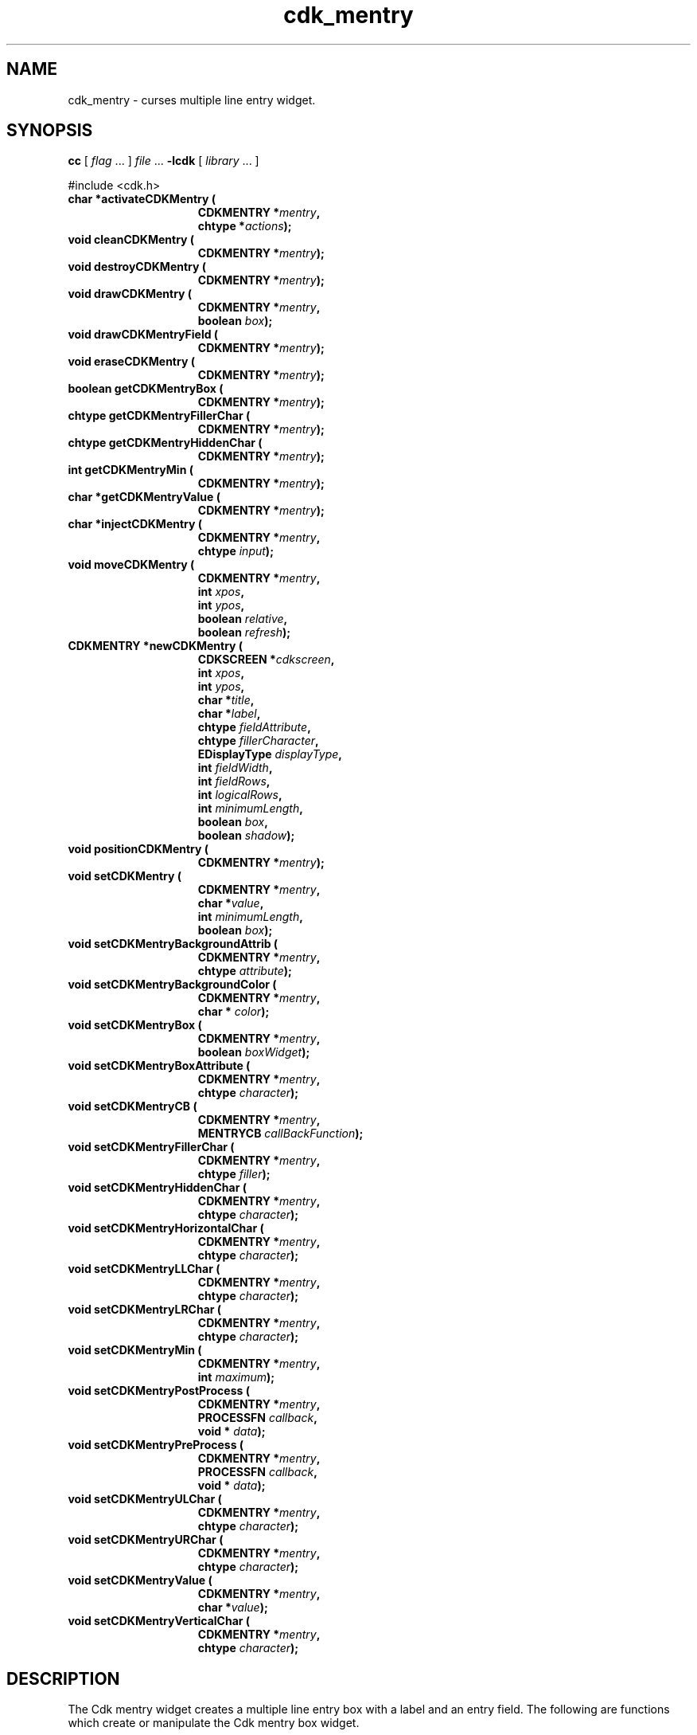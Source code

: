 '\" t
.\" $Id$
.de XX
..
.TH cdk_mentry 3
.SH NAME
.XX activateCDKMentry
.XX cleanCDKMentry
.XX destroyCDKMentry
.XX drawCDKMentry
.XX drawCDKMentryField
.XX eraseCDKMentry
.XX getCDKMentryBox
.XX getCDKMentryFillerChar
.XX getCDKMentryHiddenChar
.XX getCDKMentryMin
.XX getCDKMentryValue
.XX injectCDKMentry
.XX moveCDKMentry
.XX newCDKMentry
.XX positionCDKMentry
.XX setCDKMentry
.XX setCDKMentryBackgroundAttrib
.XX setCDKMentryBackgroundColor
.XX setCDKMentryBox
.XX setCDKMentryBoxAttribute
.XX setCDKMentryCB
.XX setCDKMentryFillerChar
.XX setCDKMentryHiddenChar
.XX setCDKMentryHorizontalChar
.XX setCDKMentryLLChar
.XX setCDKMentryLRChar
.XX setCDKMentryMin
.XX setCDKMentryPostProcess
.XX setCDKMentryPreProcess
.XX setCDKMentryULChar
.XX setCDKMentryURChar
.XX setCDKMentryValue
.XX setCDKMentryVerticalChar
cdk_mentry \- curses multiple line entry widget.
.SH SYNOPSIS
.LP
.B cc
.RI "[ " "flag" " \|.\|.\|. ] " "file" " \|.\|.\|."
.B \-lcdk
.RI "[ " "library" " \|.\|.\|. ]"
.LP
#include <cdk.h>
.nf
.TP 15
.B "char *activateCDKMentry ("
.BI "CDKMENTRY *" "mentry",
.BI "chtype *" "actions");
.TP 15
.B "void cleanCDKMentry ("
.BI "CDKMENTRY *" "mentry");
.TP 15
.B "void destroyCDKMentry ("
.BI "CDKMENTRY *" "mentry");
.TP 15
.B "void drawCDKMentry ("
.BI "CDKMENTRY *" "mentry",
.BI "boolean " "box");
.TP 15
.B "void drawCDKMentryField ("
.BI "CDKMENTRY *" "mentry");
.TP 15
.B "void eraseCDKMentry ("
.BI "CDKMENTRY *" "mentry");
.TP 15
.B "boolean getCDKMentryBox ("
.BI "CDKMENTRY *" "mentry");
.TP 15
.B "chtype getCDKMentryFillerChar ("
.BI "CDKMENTRY *" "mentry");
.TP 15
.B "chtype getCDKMentryHiddenChar ("
.BI "CDKMENTRY *" "mentry");
.TP 15
.B "int getCDKMentryMin ("
.BI "CDKMENTRY *" "mentry");
.TP 15
.B "char *getCDKMentryValue ("
.BI "CDKMENTRY *" "mentry");
.TP 15
.B "char *injectCDKMentry ("
.BI "CDKMENTRY *" "mentry",
.BI "chtype " "input");
.TP 15
.B "void moveCDKMentry ("
.BI "CDKMENTRY *" "mentry",
.BI "int " "xpos",
.BI "int " "ypos",
.BI "boolean " "relative",
.BI "boolean " "refresh");
.TP 15
.B "CDKMENTRY *newCDKMentry ("
.BI "CDKSCREEN *" "cdkscreen",
.BI "int " "xpos",
.BI "int " "ypos",
.BI "char *" "title",
.BI "char *" "label",
.BI "chtype " "fieldAttribute",
.BI "chtype " "fillerCharacter",
.BI "EDisplayType " "displayType",
.BI "int " "fieldWidth",
.BI "int " "fieldRows",
.BI "int " "logicalRows",
.BI "int " "minimumLength",
.BI "boolean " "box",
.BI "boolean " "shadow");
.TP 15
.B "void positionCDKMentry ("
.BI "CDKMENTRY *" "mentry");
.TP 15
.B "void setCDKMentry ("
.BI "CDKMENTRY *" "mentry",
.BI "char *" "value",
.BI "int " "minimumLength",
.BI "boolean " "box");
.TP 15
.B "void setCDKMentryBackgroundAttrib ("
.BI "CDKMENTRY *" "mentry",
.BI "chtype " "attribute");
.TP 15
.B "void setCDKMentryBackgroundColor ("
.BI "CDKMENTRY *" "mentry",
.BI "char * " "color");
.TP 15
.B "void setCDKMentryBox ("
.BI "CDKMENTRY *" "mentry",
.BI "boolean " "boxWidget");
.TP 15
.B "void setCDKMentryBoxAttribute ("
.BI "CDKMENTRY *" "mentry",
.BI "chtype " "character");
.TP 15
.B "void setCDKMentryCB ("
.BI "CDKMENTRY *" "mentry",
.BI "MENTRYCB " "callBackFunction");
.TP 15
.B "void setCDKMentryFillerChar ("
.BI "CDKMENTRY *" "mentry",
.BI "chtype " "filler");
.TP 15
.B "void setCDKMentryHiddenChar ("
.BI "CDKMENTRY *" "mentry",
.BI "chtype " "character");
.TP 15
.B "void setCDKMentryHorizontalChar ("
.BI "CDKMENTRY *" "mentry",
.BI "chtype " "character");
.TP 15
.B "void setCDKMentryLLChar ("
.BI "CDKMENTRY *" "mentry",
.BI "chtype " "character");
.TP 15
.B "void setCDKMentryLRChar ("
.BI "CDKMENTRY *" "mentry",
.BI "chtype " "character");
.TP 15
.B "void setCDKMentryMin ("
.BI "CDKMENTRY *" "mentry",
.BI "int " "maximum");
.TP 15
.B "void setCDKMentryPostProcess ("
.BI "CDKMENTRY *" "mentry",
.BI "PROCESSFN " "callback",
.BI "void * " "data");
.TP 15
.B "void setCDKMentryPreProcess ("
.BI "CDKMENTRY *" "mentry",
.BI "PROCESSFN " "callback",
.BI "void * " "data");
.TP 15
.B "void setCDKMentryULChar ("
.BI "CDKMENTRY *" "mentry",
.BI "chtype " "character");
.TP 15
.B "void setCDKMentryURChar ("
.BI "CDKMENTRY *" "mentry",
.BI "chtype " "character");
.TP 15
.B "void setCDKMentryValue ("
.BI "CDKMENTRY *" "mentry",
.BI "char *" "value");
.TP 15
.B "void setCDKMentryVerticalChar ("
.BI "CDKMENTRY *" "mentry",
.BI "chtype " "character");
.fi
.SH DESCRIPTION
The Cdk mentry widget creates a multiple line entry box with a label and an
entry field.
The following are functions which create or manipulate the Cdk
mentry box widget.
.SH AVAILABLE FUNCTIONS
.TP 5
.B activateCDKMentry
activates the mentry widget and lets the user interact with the widget.
The parameter \fBmentry\fR is a pointer to a non-NULL mentry widget.
If the \fBactions\fR parameter is passed with a non-NULL value, the characters
in the array will be injected into the widget.
To activate the widget
interactively pass in a \fINULL\fR pointer for \fBactions\fR.
If the character entered
into this widget is \fIRETURN\fR or \fITAB\fR then this function will return
a \fIchar *\fR representing the information typed into the widget and the
widget data \fIexitType\fR will be set to \fIvNORMAL\fR.
If the character
entered was \fIESCAPE\fR then the function will return \fINULL\fR pointer and
the widget data \fIexitType\fR is set to \fIvESCAPE_HIT\fR.
.TP 5
.B cleanCDKMentry
clears the information from the field.
.TP 5
.B destroyCDKMentry
removes the widget from the screen and frees memory the object used.
.TP 5
.B drawCDKMentry
draws the widget on the screen.
If the \fBbox\fR parameter is true, the widget is drawn with a box.
.TP 5
.B drawCDKMentryField
redraws the multiple line entry field.
.TP 5
.B eraseCDKMentry
removes the widget from the screen.
This does \fINOT\fR destroy the widget.
.TP 5
.B getCDKMentryBox
returns true if the widget will be drawn with a box around it.
.TP 5
.B getCDKMentryFillerChar
returns the character being used to draw unused space in the widget.
.TP 5
.B getCDKMentryHiddenChar
returns the character being used to draw hidden characters in the widget (obsolete).
.TP 5
.B getCDKMentryMin
returns the minimum length of a string the widget will allow.
.TP 5
.B getCDKMentryValue
returns the current value of the widget.
.TP 5
.B injectCDKMentry
injects a single character into the widget.
The parameter \fBmentry\fR is a pointer to a non-NULL mentry.
The parameter \fBcharacter\fR is the character to inject into the widget.
The return value and side-effect (setting the widget data \fIexitType\fP)
depend upon the injected character:
.RS
.TP
\fIRETURN\fP or \fITAB\fR
the function returns
a \fIchar *\fR representing the information typed into the widget.
The widget data \fIexitType\fR is set to \fIvNORMAL\fR.
.TP
\fIESCAPE\fP
the function returns
a \fINULL\fR pointer.
The widget data \fIexitType\fR is set to \fIvESCAPE_HIT\fR.
.TP
Otherwise
unless modified by preprocessing, postprocessing or key bindings,
the function returns
a \fINULL\fR pointer.
The widget data \fIexitType\fR is set to \fIvEARLY_EXIT\fR.
.RE
.TP 5
.B moveCDKMentry
moves the given widget to the given position.
The parameters \fBxpos\fR and \fBypos\fR are the new position of the widget.
The parameter \fBxpos\fR may be an integer or one of the pre-defined values
\fITOP\fR, \fIBOTTOM\fR, and \fICENTER\fR.
The parameter \fBypos\fR may be an integer or one of the pre-defined values \fILEFT\fR,
\fIRIGHT\fR, and \fICENTER\fR.
The parameter \fBrelative\fR states whether
the \fBxpos\fR/\fBypos\fR pair is a relative move or an absolute move.
For example, if \fBxpos\fR = 1 and \fBypos\fR = 2 and \fBrelative\fR = \fBTRUE\fR,
then the widget would move one row down and two columns right.
If the value of \fBrelative\fR was \fBFALSE\fR then the widget would move to the position (1,2).
Do not use the values \fITOP\fR, \fIBOTTOM\fR, \fILEFT\fR,
\fIRIGHT\fR, or \fICENTER\fR when \fBrelative\fR = \fITRUE\fR.
(weird things may happen).
The final parameter \fBrefresh\fR is a boolean value which
states whether the widget will get refreshed after the move.
.TP 5
.B newCDKMentry
creates a mentry widget and returns a pointer to it.
Parameters:
.RS
.TP 5
\fBscreen\fR
is the screen you wish this widget to be placed in.
.TP 5
\fBxpos\fR
controls the placement of the object along the horizontal axis.
It may be an integer or one of the pre-defined values
\fILEFT\fR, \fIRIGHT\fR, and \fICENTER\fR.
.TP 5
\fBypos\fR
controls the placement of the object along the vertical axis.
It may be an integer or one of the pre-defined values
\fITOP\fR, \fIBOTTOM\fR, and \fICENTER\fR.
.TP 5
\fBtitle\fR
is the string which will be displayed at the top of the widget.
The title can be more than one line; just provide a carriage return
character at the line break.
.TP 5
\fBlabel\fR
is the string which will be displayed in the label of the mentry field.
.TP 5
\fBfieldAttribute\fR
is the attribute of the characters to be displayed when they are typed in.
.TP 5
\fBfiller\fR
is the character which is to display in an empty space in the mentry field.
.TP 5
\fBdisplayType\fR
tells how the mentry field will behave when a character is entered into the field.
The following table
outlines valid values for this field and what they mean:
.LP
.TS
center tab(/);
l l
l l
lw15 lw35 .
\fBDisplay_Type/Meaning\fR
=
vCHAR/Only accepts alphabetic characters.
vLCHAR/T{
Only accepts alphabetic characters.
Maps the character to lower case
when a character has been accepted.
T}
vUCHAR/T{
Only accepts alphabetic characters.
Maps the character to upper case
when a character has been accepted.
T}
vHCHAR/T{
Only accepts alphabetic characters.
Displays a \fI.\fR when a character
has been accepted.
T}
vUHCHAR/T{
Only accepts alphabetic characters.
Displays a \fI.\fR and maps the
character to upper case when a
character has been accepted.
T}
vLHCHAR/T{
Only accepts alphabetic characters.
Displays a \fI.\fR and maps the
character to lower case when a
character has been accepted.
T}
vINT/Only accepts numeric characters.
vHINT/T{
Only accepts numeric characters.
Displays a \fI.\fR when a character
has been accepted.
T}
vMIXED/Accepts any character types.
vLMIXED/T{
Accepts any character types.
Maps the character to lower case
when an alphabetic character has
been accepted.
T}
vUMIXED/T{
Accepts any character types.
Maps the character to upper case
when an alphabetic character has
been accepted.
T}
vHMIXED/T{
Accepts any character types.
Displays a \fI.\fR when a character
has been accepted.
T}
vLHMIXED/T{
Accepts any character types.
Displays a \fI.\fR and maps the
character to lower case when a
character has been accepted.
T}
vUHMIXED/T{
Accepts any character types.
Displays a \fI.\fR and maps the
character to upper case when a
character has been accepted.
T}
vVIEWONLY/Uneditable field.
=
.TE
.TP 5
\fBfieldRows\fR and
.TP 5
\fBfieldWidth\fR
control the height and width of the field of the widget.
If you provide a value of zero for either of the values,
the field in the widget will be made as large as it can both in width and in height.
If you provide a negative value, the field will be created the full height or width
minus the value provided.
.TP 5
\fBlogicalRows\fR
is the number of rows for the mentry field.
.TP 5
\fBminimumLength\fR
is the number of characters which must
be entered before the use can exit the mentry field.
.TP 5
\fBcallBackFunction\fR
allows the user to override the key processing element of the widget.
.TP 5
\fBbox\fR
is true if widget should be drawn with a box around it.
.TP 5
\fBshadow\fR
turns the shadow on or off around this widget.
.RE
.IP
If the widget could not be created then a \fINULL\fR pointer is returned.
.RE
.TP 5
.B positionCDKMentry
allows the user to move the widget around the screen via the
cursor/keypad keys.
See \fBcdk_position (3)\fR for key bindings.
.TP 5
.B setCDKMentry
lets the programmer modify certain elements of an existing
entry widget.
The parameter names correspond to the same parameter names listed
in the \fBnewCDKMentry\fR function.
.TP 5
.B setCDKMentryBackgroundAttrib
sets the background attribute of the widget.
The parameter \fBattribute\fR is a curses attribute, e.g., A_BOLD.
.TP 5
.B setCDKMentryBackgroundColor
sets the background color of the widget.
The parameter \fBcolor\fR
is in the format of the Cdk format strings.
See \fBcdk_display (3)\fR.
.TP 5
.B setCDKMentryBox
sets whether the widget will be drawn with a box around it.
.TP 5
.B setCDKMentryBoxAttribute
function sets the attribute of the box.
.TP 5
.B setCDKMentryCB
function allows the programmer to set a different widget input handler.
The parameter \fBcallbackFunction\fR is of type \fIMENTRYCB\fR.
The default function is \fICDKMentryCallBack\fR.
.TP 5
.B setCDKMentryFillerChar
sets the character to use when drawing unused space in the field.
.TP 5
.B setCDKMentryHiddenChar
sets the character to use when a hidden character type is used (obsolete).
.TP 5
.B setCDKMentryHorizontalChar
function sets the horizontal drawing character for the box to
the given character.
.TP 5
.B setCDKMentryLLChar
function sets the lower left hand corner of the widget's box to
the given character.
.TP 5
.B setCDKMentryLRChar
function sets the lower right hand corner of the widget's box to
the given character.
.TP 5
.B setCDKMentryMin
sets the minimum length of the string that the widget will allow.
.TP 5
.B setCDKMentryPostProcess
allows the user to have the widget call a function after the
key has been applied to the widget.
The parameter \fBfunction\fR is the callback function.
The parameter \fBdata\fR points to data passed to the callback function.
To learn more about post-processing see \fIcdk_process (3)\fR.
.TP 5
.B setCDKMentryPreProcess
allows the user to have the widget call a function after a key
is hit and before the key is applied to the widget.
The parameter \fBfunction\fR is the callback function.
The parameter \fBdata\fR points to data passed to the callback function.
To learn more about pre-processing see \fIcdk_process (3)\fR.
.TP 5
.B setCDKMentryULChar
sets the upper left hand corner of the widget's box to
the given character.
.TP 5
.B setCDKMentryURChar
sets the upper right hand corner of the widget's box to
the given character.
.TP 5
.B setCDKMentryValue
sets the current value of the widget.
.TP 5
.B setCDKMentryVerticalChar
sets the vertical drawing character for the box to
the given character.
.SH KEY BINDINGS
When the widget is activated there are several default key bindings which will
help the user enter or manipulate the information quickly.
The following table
outlines the keys and their actions for this widget.
.LP
.TS
center tab(/) box;
l l
lw(15) lw(35) .
\fBKey/Action\fR
=
Left Arrow/Moves the cursor to the left.
CTRL-B/Moves the cursor to the left.
Right Arrow/Moves the cursor to the right.
CTRL-F/Moves the cursor to the right.
Up Arrow/Moves the cursor one row down.
Down Arrow/Moves the cursor one row up.
Delete/Deletes the character at the cursor.
Backspace/Deletes the character before cursor, moves cursor left.
CTRL-V/T{
Pastes whatever is in the paste buffer, into the widget.
T}
CTRL-X/T{
Cuts the contents from the widget and saves a copy in the paste buffer.
T}
CTRL-Y/T{
Copies the contents of the widget into the paste buffer.
T}
CTRL-U/T{
Erases the contents of the widget.
T}
CTRL-A/T{
Moves the cursor to the beginning of the entry field.
T}
CTRL-E/T{
Moves the cursor to the end of the entry field.
T}
CTRL-T/T{
Transposes the character under the cursor with the character to the right.
T}
Return/T{
Exits the widget and returns a \fIchar *\fR representing
the information which was typed into the field.
It also sets the widget data \fIexitType\fR in the widget
pointer to \fIvNORMAL\fR.
T}
Tab/T{
Exits the widget and returns a \fIchar *\fR representing
the information which was typed into the field.
It also sets the widget data \fIexitType\fR in the widget
pointer to \fIvNORMAL\fR.
T}
Escape/T{
Exits the widget and returns a \fINULL\fR pointer.
It also sets the widget data \fIexitType\fR to \fIvESCAPE_HIT\fR.
T}
Ctrl-L/Refreshes the screen.
.TE
.fi
.SH SEE ALSO
.BR cdk (3),
.BR cdk_binding (3),
.BR cdk_display (3),
.BR cdk_position (3),
.BR cdk_screen (3)
